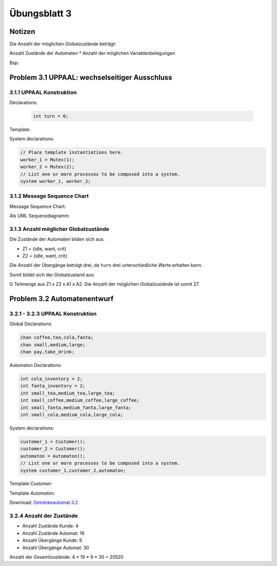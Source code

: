 Übungsblatt 3
=============

Notizen
-------

Die Anzahl der möglichen Globalzustände beträgt:

Anzahl Zustände der Automaten \* Anzahl der möglichen Variablenbelegungen

Bsp:

Problem 3.1 UPPAAL: wechselseitiger Ausschluss
----------------------------------------------

3.1.1 UPPAAL Konstruktion
^^^^^^^^^^^^^^^^^^^^^^^^^

Declarations:

 .. code-block:: c

     int turn = 0;

Template:

.. image:: solutions/uppaal/blatt_3.1.1.png

System declarations:

.. code-block:: c

    // Place template instantiations here.
    worker_1 = Mutex(1);
    worker_2 = Mutex(2);
    // List one or more processes to be composed into a system.
    system worker_1, worker_2;

3.1.2 Message Sequence Chart
^^^^^^^^^^^^^^^^^^^^^^^^^^^^

Message Sequence Chart:

.. image:: solutions/uppaal/blatt_3.1.2_msc.png


Als UML Sequenzdiagramm:

.. image:: solutions/umlet/Blatt_3_Aufgabe_3.1.2.png

3.1.3 Anzahl möglicher Globalzustände
^^^^^^^^^^^^^^^^^^^^^^^^^^^^^^^^^^^^^

Die Zustände der Automaten bilden sich aus:

- Z1 = {idle, want, crit}
- Z2 = {idle, want, crit}

Die Anzahl der Übergänge beträgt drei, da ``turn`` drei unterschiedliche Werte erhalten kann.

Somit bildet sich der Globalzustand aus:

G Teilmenge aus Z1 x Z2 x A1 x A2. Die Anzahl der möglichen Globalzustände ist somit 27.


Problem 3.2 Automatenentwurf
----------------------------

3.2.1 - 3.2.3 UPPAAL Konstruktion
^^^^^^^^^^^^^^^^^^^^^^^^^^^^^^^^^

Global Declarations:

.. code-block:: c

    chan coffee,tea,cola,fanta;
    chan small,medium,large;
    chan pay,take_drink;

Automaton Declarations:

.. code-block:: c

    int cola_inventory = 2;
    int fanta_inventory = 2;
    int small_tea,medium_tea,large_tea;
    int small_coffee,medium_coffee,large_coffee;
    int small_fanta,medium_fanta,large_fanta;
    int small_cola,medium_cola,large_cola;

System declarations:

.. code-block:: c

    customer_1 = Customer();
    customer_2 = Customer();
    automaton = Automaton();
    // List one or more processes to be composed into a system.
    system customer_1,customer_2,automaton;

Template *Customer*:

.. image:: solutions/uppaal/blatt_3.2.1.customer.png

Template *Automaton*:

.. image:: solutions/uppaal/blatt_3.2.1.automaton.png

Download: `Getränkeautomat 3.2 <../../_static/uppaal_models/blatt_3.2.xml>`_

3.2.4 Anzahl der Zustände
^^^^^^^^^^^^^^^^^^^^^^^^^

- Anzahl Zustände Kunde: 4
- Anzahl Zustände Automat: 19
- Anzahl Übergänge Kunde: 9
- Anzahl Übergänge Automat: 30

Anzahl der Gesamtzustände: 4 \* 19 \* 9 \* 30 = 20520

